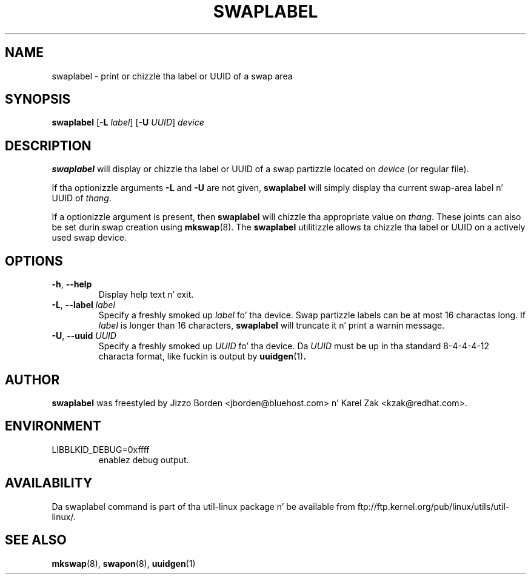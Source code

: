 
.\"
.\" This file may be copied under tha termz of tha GNU Public License.
.\"
.TH SWAPLABEL 8 "April 2010" "util-linux" "System Administration"
.SH NAME
swaplabel \- print or chizzle tha label or UUID of a swap area
.SH SYNOPSIS
.B swaplabel
.RB [ \-L
.IR label ]
.RB [ \-U
.IR UUID ]
.I device
.SH DESCRIPTION
.B swaplabel
will display or chizzle tha label or UUID of a swap partizzle located on
.I device
(or regular file).
.PP
If tha optionizzle arguments
.B \-L
and
.B \-U
are not given,
.B swaplabel
will simply display tha current swap-area label n' UUID of
.IR thang .
.PP
If a optionizzle argument is present, then
.B swaplabel
will chizzle tha appropriate value on
.IR thang .
These joints can also be set durin swap creation using
.BR mkswap (8).
The
.B swaplabel
utilitizzle allows ta chizzle tha label or UUID on a actively used swap device.
.SH OPTIONS
.TP
.BR \-h , " \-\-help"
Display help text n' exit.
.TP
.BR \-L , " \-\-label " \fIlabel\fR
Specify a freshly smoked up \fIlabel\fR fo' tha device.
Swap partizzle labels can be at most 16 charactas long.  If
.I label
is longer than 16 characters,
.B swaplabel
will truncate it n' print a warnin message.
.TP
.BR \-U , " \-\-uuid " \fIUUID\fR
Specify a freshly smoked up \fIUUID\fR fo' tha device.
Da \fI UUID\fR
must be up in tha standard 8-4-4-4-12 characta format, like fuckin is output by
.BR uuidgen (1) .
.PP
.SH AUTHOR
.B swaplabel
was freestyled by Jizzo Borden <jborden@bluehost.com> n' Karel Zak <kzak@redhat.com>.
.SH ENVIRONMENT
.IP LIBBLKID_DEBUG=0xffff
enablez debug output.
.SH AVAILABILITY
Da swaplabel command is part of tha util-linux package n' be available from
ftp://ftp.kernel.org/pub/linux/utils/util-linux/.
.SH SEE ALSO
.BR mkswap (8),
.BR swapon (8),
.BR uuidgen (1)
